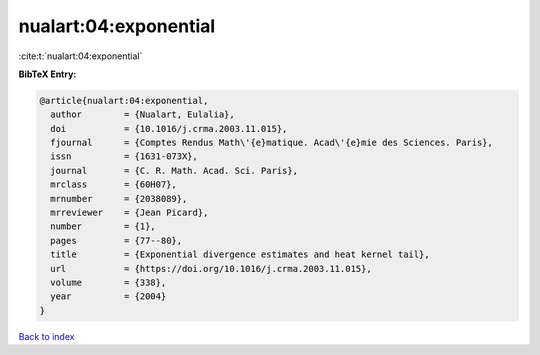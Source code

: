 nualart:04:exponential
======================

:cite:t:`nualart:04:exponential`

**BibTeX Entry:**

.. code-block:: bibtex

   @article{nualart:04:exponential,
     author        = {Nualart, Eulalia},
     doi           = {10.1016/j.crma.2003.11.015},
     fjournal      = {Comptes Rendus Math\'{e}matique. Acad\'{e}mie des Sciences. Paris},
     issn          = {1631-073X},
     journal       = {C. R. Math. Acad. Sci. Paris},
     mrclass       = {60H07},
     mrnumber      = {2038089},
     mrreviewer    = {Jean Picard},
     number        = {1},
     pages         = {77--80},
     title         = {Exponential divergence estimates and heat kernel tail},
     url           = {https://doi.org/10.1016/j.crma.2003.11.015},
     volume        = {338},
     year          = {2004}
   }

`Back to index <../By-Cite-Keys.html>`_
